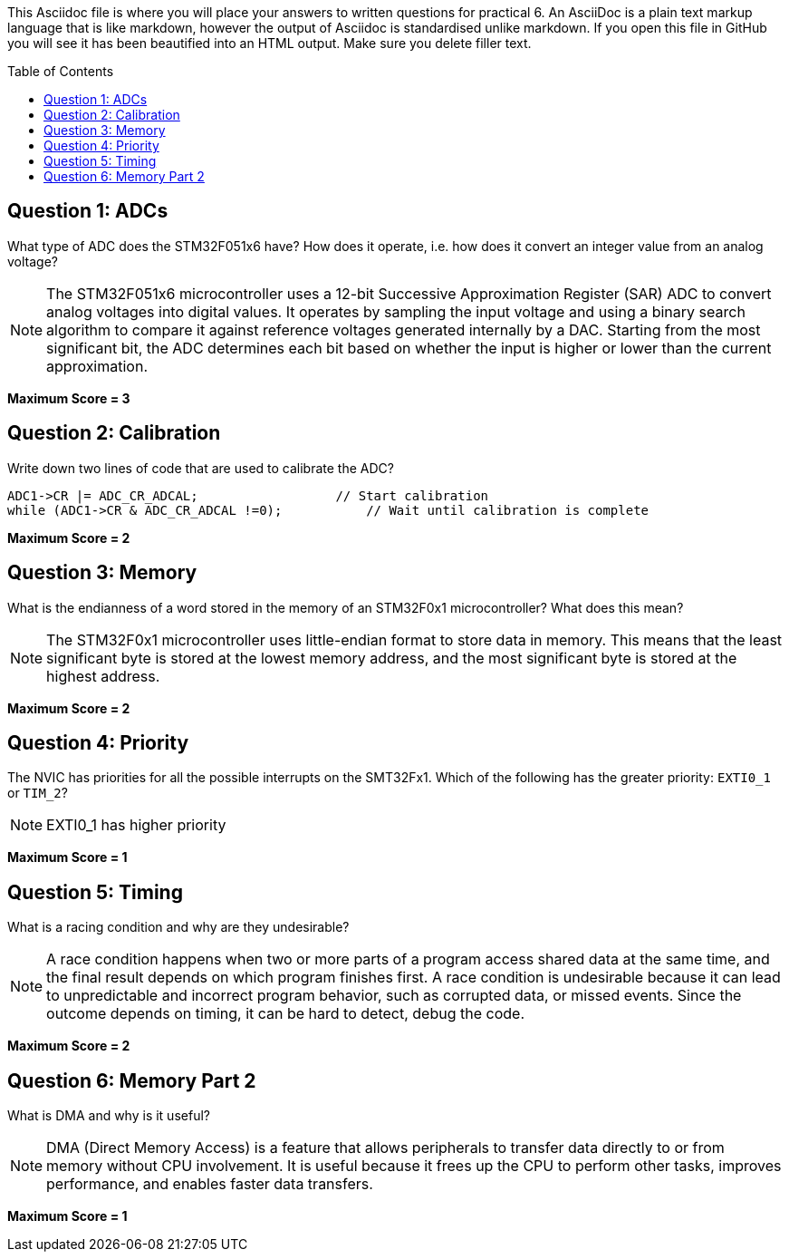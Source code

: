 :toc:
:toc-placement!:

This Asciidoc file is where you will place your answers to written questions for practical 6. An AsciiDoc is a plain text markup language that is like markdown, however the output of Asciidoc is standardised unlike markdown. If you open this file in GitHub you will see it has been beautified into an HTML output. Make sure you delete filler text.

toc::[]

== Question 1: ADCs
What type of ADC does the STM32F051x6 have? How does it operate, i.e. how does it convert an integer value from an analog voltage?

[NOTE]
====
The STM32F051x6 microcontroller uses a 12-bit Successive Approximation Register (SAR) ADC to convert analog voltages into digital values.
It operates by sampling the input voltage and using a binary search algorithm to compare it against reference voltages generated internally by a DAC.
Starting from the most significant bit, the ADC determines each bit based on whether the input is higher or lower than the current approximation.
====

*Maximum Score = 3*

== Question 2: Calibration
Write down two lines of code that are used to calibrate the ADC?

[,C]
----
ADC1->CR |= ADC_CR_ADCAL;                  // Start calibration
while (ADC1->CR & ADC_CR_ADCAL !=0);           // Wait until calibration is complete
----

*Maximum Score = 2*

== Question 3: Memory
What is the endianness of a word stored in the memory of an STM32F0x1 microcontroller? What does this mean?

[NOTE]

====
The STM32F0x1 microcontroller uses little-endian format to store data in memory. 
This means that the least significant byte is stored at the lowest memory address, and the most significant byte
is stored at the highest address. 
====

*Maximum Score = 2*

== Question 4: Priority
The NVIC has priorities for all the possible interrupts on the SMT32Fx1. Which of the following has the greater priority: `EXTI0_1` or `TIM_2`?

[NOTE]
====
EXTI0_1 has higher priority
====

*Maximum Score = 1*

== Question 5: Timing
What is a racing condition and why are they undesirable?

[NOTE]
====
A race condition happens when two or more parts of a program access shared data at the same time, and the final result depends on which program finishes first.
A race condition is undesirable because it can lead to unpredictable and incorrect program behavior, such as corrupted data, or missed events.
Since the outcome depends on timing, it can be hard to detect, debug the code.
====

*Maximum Score = 2*

== Question 6: Memory Part 2 
What is DMA and why is it useful?

[NOTE]
====
DMA (Direct Memory Access) is a feature that allows peripherals to transfer
data directly to or from memory without CPU involvement. It is useful
because it frees up the CPU to perform other tasks, improves performance, and enables faster data transfers.
====
*Maximum Score = 1*

